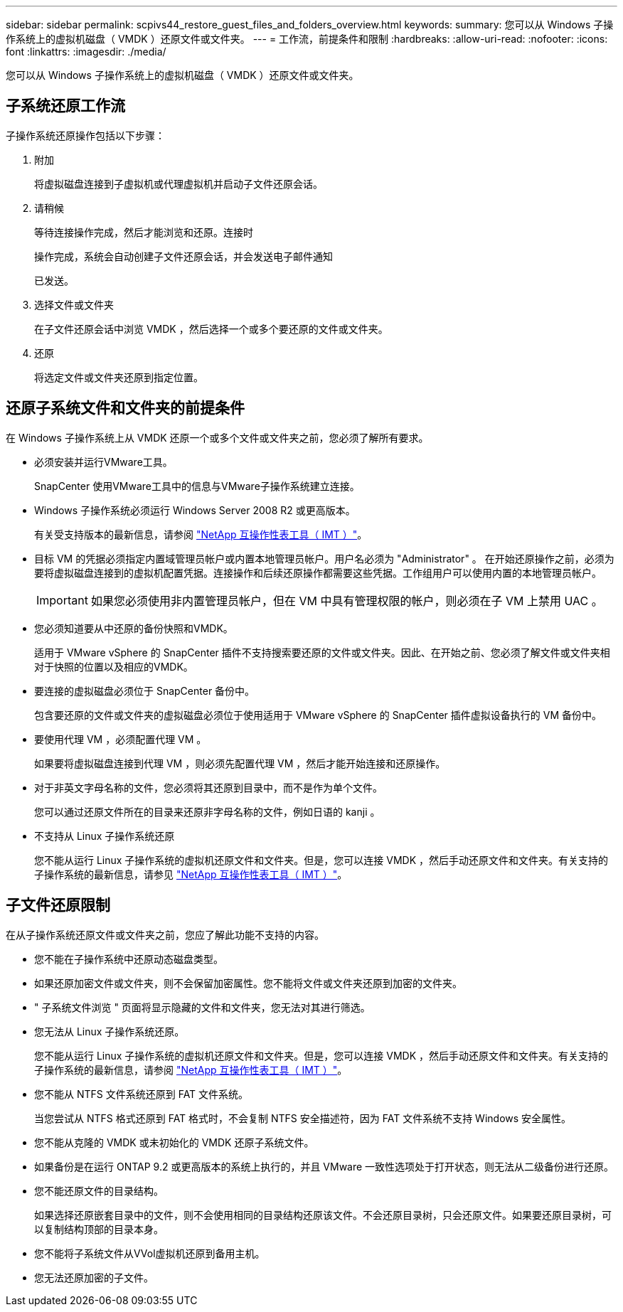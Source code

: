 ---
sidebar: sidebar 
permalink: scpivs44_restore_guest_files_and_folders_overview.html 
keywords:  
summary: 您可以从 Windows 子操作系统上的虚拟机磁盘（ VMDK ）还原文件或文件夹。 
---
= 工作流，前提条件和限制
:hardbreaks:
:allow-uri-read: 
:nofooter: 
:icons: font
:linkattrs: 
:imagesdir: ./media/


[role="lead"]
您可以从 Windows 子操作系统上的虚拟机磁盘（ VMDK ）还原文件或文件夹。



== 子系统还原工作流

子操作系统还原操作包括以下步骤：

. 附加
+
将虚拟磁盘连接到子虚拟机或代理虚拟机并启动子文件还原会话。

. 请稍候
+
等待连接操作完成，然后才能浏览和还原。连接时

+
操作完成，系统会自动创建子文件还原会话，并会发送电子邮件通知

+
已发送。

. 选择文件或文件夹
+
在子文件还原会话中浏览 VMDK ，然后选择一个或多个要还原的文件或文件夹。

. 还原
+
将选定文件或文件夹还原到指定位置。





== 还原子系统文件和文件夹的前提条件

在 Windows 子操作系统上从 VMDK 还原一个或多个文件或文件夹之前，您必须了解所有要求。

* 必须安装并运行VMware工具。
+
SnapCenter 使用VMware工具中的信息与VMware子操作系统建立连接。

* Windows 子操作系统必须运行 Windows Server 2008 R2 或更高版本。
+
有关受支持版本的最新信息，请参阅 https://imt.netapp.com/matrix/imt.jsp?components=134348;&solution=1517&isHWU&src=IMT["NetApp 互操作性表工具（ IMT ）"^]。

* 目标 VM 的凭据必须指定内置域管理员帐户或内置本地管理员帐户。用户名必须为 "Administrator" 。 在开始还原操作之前，必须为要将虚拟磁盘连接到的虚拟机配置凭据。连接操作和后续还原操作都需要这些凭据。工作组用户可以使用内置的本地管理员帐户。
+

IMPORTANT: 如果您必须使用非内置管理员帐户，但在 VM 中具有管理权限的帐户，则必须在子 VM 上禁用 UAC 。

* 您必须知道要从中还原的备份快照和VMDK。
+
适用于 VMware vSphere 的 SnapCenter 插件不支持搜索要还原的文件或文件夹。因此、在开始之前、您必须了解文件或文件夹相对于快照的位置以及相应的VMDK。

* 要连接的虚拟磁盘必须位于 SnapCenter 备份中。
+
包含要还原的文件或文件夹的虚拟磁盘必须位于使用适用于 VMware vSphere 的 SnapCenter 插件虚拟设备执行的 VM 备份中。

* 要使用代理 VM ，必须配置代理 VM 。
+
如果要将虚拟磁盘连接到代理 VM ，则必须先配置代理 VM ，然后才能开始连接和还原操作。

* 对于非英文字母名称的文件，您必须将其还原到目录中，而不是作为单个文件。
+
您可以通过还原文件所在的目录来还原非字母名称的文件，例如日语的 kanji 。

* 不支持从 Linux 子操作系统还原
+
您不能从运行 Linux 子操作系统的虚拟机还原文件和文件夹。但是，您可以连接 VMDK ，然后手动还原文件和文件夹。有关支持的子操作系统的最新信息，请参见 https://imt.netapp.com/matrix/imt.jsp?components=134348;&solution=1517&isHWU&src=IMT["NetApp 互操作性表工具（ IMT ）"^]。





== 子文件还原限制

在从子操作系统还原文件或文件夹之前，您应了解此功能不支持的内容。

* 您不能在子操作系统中还原动态磁盘类型。
* 如果还原加密文件或文件夹，则不会保留加密属性。您不能将文件或文件夹还原到加密的文件夹。
* " 子系统文件浏览 " 页面将显示隐藏的文件和文件夹，您无法对其进行筛选。
* 您无法从 Linux 子操作系统还原。
+
您不能从运行 Linux 子操作系统的虚拟机还原文件和文件夹。但是，您可以连接 VMDK ，然后手动还原文件和文件夹。有关支持的子操作系统的最新信息，请参阅 https://imt.netapp.com/matrix/imt.jsp?components=134348;&solution=1517&isHWU&src=IMT["NetApp 互操作性表工具（ IMT ）"^]。

* 您不能从 NTFS 文件系统还原到 FAT 文件系统。
+
当您尝试从 NTFS 格式还原到 FAT 格式时，不会复制 NTFS 安全描述符，因为 FAT 文件系统不支持 Windows 安全属性。

* 您不能从克隆的 VMDK 或未初始化的 VMDK 还原子系统文件。
* 如果备份是在运行 ONTAP 9.2 或更高版本的系统上执行的，并且 VMware 一致性选项处于打开状态，则无法从二级备份进行还原。
* 您不能还原文件的目录结构。
+
如果选择还原嵌套目录中的文件，则不会使用相同的目录结构还原该文件。不会还原目录树，只会还原文件。如果要还原目录树，可以复制结构顶部的目录本身。

* 您不能将子系统文件从VVol虚拟机还原到备用主机。
* 您无法还原加密的子文件。

